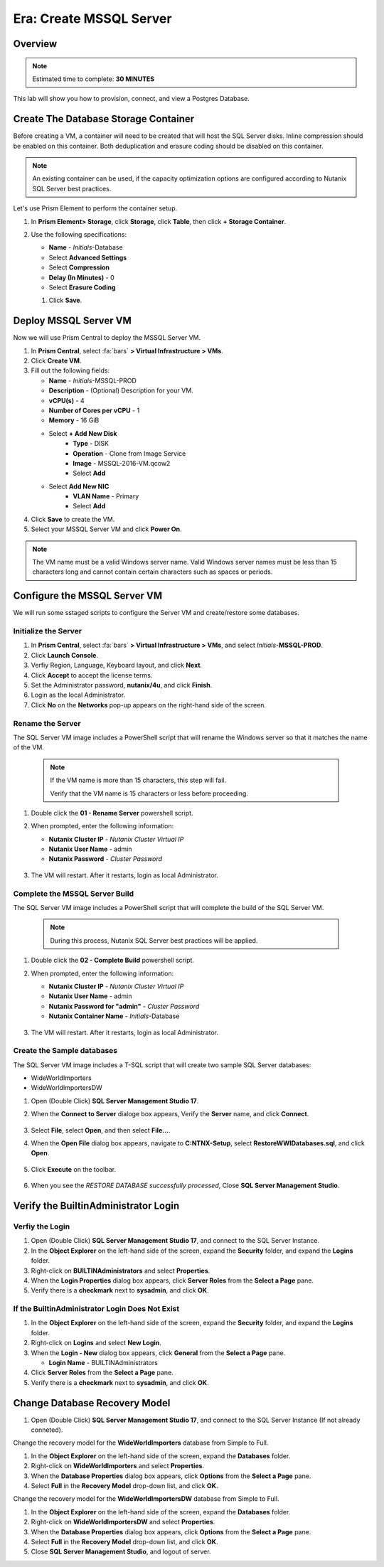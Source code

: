 .. _era_create_mssql_server:

--------------------------
Era: Create MSSQL Server
--------------------------

Overview
++++++++

.. note::

  Estimated time to complete: **30 MINUTES**

This lab will show you how to provision, connect, and view a Postgres Database.


Create The Database Storage Container
+++++++++++++++++++++++++++++++++++++

Before creating a VM, a container will need to be created that will host the SQL Server disks. Inline compression should be enabled on this container. Both deduplication and erasure coding should be disabled on this container.

.. note::

  An existing container can be used, if the capacity optimization options are configured according to Nutanix SQL Server best practices.

Let's use Prism Element to perform the container setup.

#. In **Prism Element> Storage**, click **Storage**, click **Table**, then click **+ Storage Container**.

#. Use the following specifications:

   - **Name** - *Initials*-Database
   - Select **Advanced Settings**
   - Select **Compression**
   - **Delay (In Minutes)** - 0
   - Select **Erasure Coding**

   #. Click **Save**.

   .. figure:: images/storage_01.png

Deploy MSSQL Server VM
++++++++++++++++++++++

Now we will use Prism Central to deploy the MSSQL Server VM.

#. In **Prism Central**, select :fa:`bars` **> Virtual Infrastructure > VMs**.

#. Click **Create VM**.

#. Fill out the following fields:

   - **Name** - *Initials*-MSSQL-PROD
   - **Description** - (Optional) Description for your VM.
   - **vCPU(s)** - 4
   - **Number of Cores per vCPU** - 1
   - **Memory** - 16 GiB

   - Select **+ Add New Disk**
       - **Type** - DISK
       - **Operation** - Clone from Image Service
       - **Image** - MSSQL-2016-VM.qcow2
       - Select **Add**

   - Select **Add New NIC**
       - **VLAN Name** - Primary
       - Select **Add**

#. Click **Save** to create the VM.

#. Select your MSSQL Server VM and click **Power On**.

.. note::

    The VM name must be a valid Windows server name. Valid Windows server names must be less than 15 characters long and cannot contain certain characters such as spaces or periods.

Configure the MSSQL Server VM
+++++++++++++++++++++++++++++

We will run some sstaged scripts to configure the Server VM and create/restore some databases.

Initialize the Server
.....................

#. In **Prism Central**, select :fa:`bars` **> Virtual Infrastructure > VMs**, and select *Initials*-**MSSQL-PROD**.

#. Click **Launch Console**.

#. Verfiy Region, Language, Keyboard layout, and click **Next**.

#. Click **Accept** to accept the license terms.

#. Set the Administrator password, **nutanix/4u**, and click **Finish**.

#. Login as the local Administrator.

#. Click **No** on the **Networks** pop-up appears on the right-hand side of the screen.

Rename the Server
.................

The SQL Server VM image includes a PowerShell script that will rename the Windows server so that it matches the name of the VM.

  .. note::

    If the VM name is more than 15 characters, this step will fail.

    Verify that the VM name is 15 characters or less before proceeding.

#. Double click the **01 - Rename Server** powershell script.

#. When prompted, enter the following information:

   - **Nutanix Cluster IP** - *Nutanix Cluster Virtual IP*
   - **Nutanix User Name** - admin
   - **Nutanix Password** - *Cluster Password*

   .. figure:: images/mssqlvm_01.png

#. The VM will restart. After it restarts, login as local Administrator.

Complete the MSSQL Server Build
...............................

The SQL Server VM image includes a PowerShell script that will complete the build of the SQL Server VM.

   .. note::

    During this process, Nutanix SQL Server best practices will be applied.

#. Double click the **02 - Complete Build** powershell script.

#. When prompted, enter the following information:

   - **Nutanix Cluster IP** - *Nutanix Cluster Virtual IP*
   - **Nutanix User Name** - admin
   - **Nutanix Password for "admin"** - *Cluster Password*
   - **Nutanix Container Name** - *Initials*-Database

   .. figure:: images/mssqlvm_02.png

#. The VM will restart. After it restarts, login as local Administrator.

Create the Sample databases
...........................

The SQL Server VM image includes a T-SQL script that will create two sample SQL Server databases:

- WideWorldImporters
- WideWorldImportersDW

#. Open (Double Click) **SQL Server Management Studio 17**.

#. When the **Connect to Server** dialoge box appears, Verify the **Server** name, and click **Connect**.

   .. figure:: images/mssqlvm_03.png

#. Select **File**, select **Open**, and then select **File...**.

#. When the **Open File** dialog box appears, navigate to **C:\NTNX-Setup**, select **RestoreWWIDatabases.sql**, and click **Open**.

   .. figure:: images/mssqlvm_04.png

#. Click **Execute** on the toolbar.

   .. figure:: images/mssqlvm_05.png

#. When you see the *RESTORE DATABASE successfully processed*, Close **SQL Server Management Studio**.

Verify the Builtin\Administrator Login
++++++++++++++++++++++++++++++++++++++

Verfiy the Login
................

#. Open (Double Click) **SQL Server Management Studio 17**, and connect to the SQL Server Instance.

#. In the **Object Explorer** on the left-hand side of the screen, expand the **Security** folder, and expand the **Logins** folder.

#. Right-click on **BUILTIN\Administrators** and select **Properties**.

#. When the **Login Properties** dialog box appears, click **Server Roles** from the **Select a Page** pane.

#. Verify there is a **checkmark** next to **sysadmin**, and click **OK**.

If the Builtin\Administrator Login Does Not Exist
.................................................

#. In the **Object Explorer** on the left-hand side of the screen, expand the **Security** folder, and expand the **Logins** folder.

#. Right-click on **Logins** and select **New Login**.

#. When the **Login - New** dialog box appears, click **General** from the **Select a Page** pane.

   - **Login Name** - BUILTIN\Administrators

#. Click **Server Roles** from the **Select a Page** pane.

#. Verify there is a **checkmark** next to **sysadmin**, and click **OK**.

Change Database Recovery Model
++++++++++++++++++++++++++++++

#. Open (Double Click) **SQL Server Management Studio 17**, and connect to the SQL Server Instance (If not already conneted).

Change the recovery model for the **WideWorldImporters** database from Simple to Full.

#. In the **Object Explorer** on the left-hand side of the screen, expand the **Databases** folder.

#. Right-click on **WideWorldImporters** and select **Properties**.

#. When the **Database Properties** dialog box appears, click **Options** from the **Select a Page** pane.

#. Select **Full** in the **Recovery Model** drop-down list, and click **OK**.

Change the recovery model for the **WideWorldImportersDW** database from Simple to Full.

#. In the **Object Explorer** on the left-hand side of the screen, expand the **Databases** folder.

#. Right-click on **WideWorldImportersDW** and select **Properties**.

#. When the **Database Properties** dialog box appears, click **Options** from the **Select a Page** pane.

#. Select **Full** in the **Recovery Model** drop-down list, and click **OK**.

#. Close **SQL Server Management Studio**, and logout of server.
